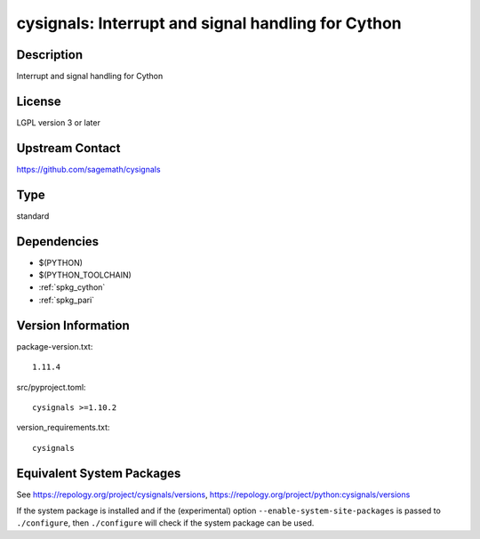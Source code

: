 .. _spkg_cysignals:

cysignals: Interrupt and signal handling for Cython
=============================================================

Description
-----------

Interrupt and signal handling for Cython

License
-------

LGPL version 3 or later


Upstream Contact
----------------

https://github.com/sagemath/cysignals


Type
----

standard


Dependencies
------------

- $(PYTHON)
- $(PYTHON_TOOLCHAIN)
- :ref:`spkg_cython`
- :ref:`spkg_pari`

Version Information
-------------------

package-version.txt::

    1.11.4

src/pyproject.toml::

    cysignals >=1.10.2

version_requirements.txt::

    cysignals


Equivalent System Packages
--------------------------

.. tab:: conda-forge

   .. CODE-BLOCK:: bash

       $ conda install cysignals 


.. tab:: Gentoo Linux

   .. CODE-BLOCK:: bash

       $ sudo emerge dev-python/cysignals 



See https://repology.org/project/cysignals/versions, https://repology.org/project/python:cysignals/versions

If the system package is installed and if the (experimental) option
``--enable-system-site-packages`` is passed to ``./configure``, then ``./configure``
will check if the system package can be used.

